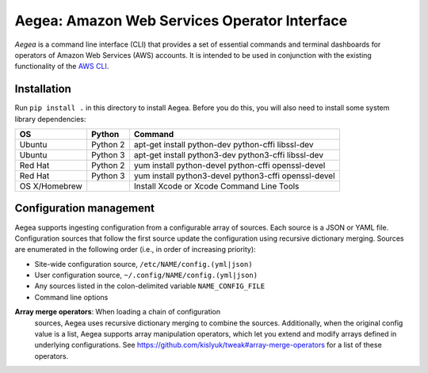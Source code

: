 Aegea: Amazon Web Services Operator Interface
=============================================

*Aegea* is a command line interface (CLI) that provides a set of essential commands and terminal dashboards for
operators of Amazon Web Services (AWS) accounts. It is intended to be used in conjunction with the existing
functionality of the `AWS CLI <https://aws.amazon.com/cli/>`_.

Installation
~~~~~~~~~~~~
Run ``pip install .`` in this directory to install Aegea. Before you do this, you will also need to install some system library dependencies:

+--------------+---------+-----------------------------------------------------------------------------------------+
| OS           | Python  | Command                                                                                 |
+==============+=========+=========================================================================================+
| Ubuntu       | Python 2| apt-get install python-dev python-cffi libssl-dev                                       |
+--------------+---------+-----------------------------------------------------------------------------------------+
| Ubuntu       | Python 3| apt-get install python3-dev python3-cffi libssl-dev                                     |
+--------------+---------+-----------------------------------------------------------------------------------------+
| Red Hat      | Python 2| yum install python-devel python-cffi openssl-devel                                      |
+--------------+---------+-----------------------------------------------------------------------------------------+
| Red Hat      | Python 3| yum install python3-devel python3-cffi openssl-devel                                    |
+--------------+---------+-----------------------------------------------------------------------------------------+
| OS X/Homebrew|         | Install Xcode or Xcode Command Line Tools                                               |
+--------------+---------+-----------------------------------------------------------------------------------------+

Configuration management
~~~~~~~~~~~~~~~~~~~~~~~~
Aegea supports ingesting configuration from a configurable array of sources. Each source is a JSON or YAML file.
Configuration sources that follow the first source update the configuration using recursive dictionary merging. Sources are
enumerated in the following order (i.e., in order of increasing priority):

- Site-wide configuration source, ``/etc/NAME/config.(yml|json)``
- User configuration source, ``~/.config/NAME/config.(yml|json)``
- Any sources listed in the colon-delimited variable ``NAME_CONFIG_FILE``
- Command line options

**Array merge operators**: When loading a chain of configuration
 sources, Aegea uses recursive dictionary merging to combine the
 sources. Additionally, when the original config value is a list,
 Aegea supports array manipulation operators, which let you extend and
 modify arrays defined in underlying configurations. See
 https://github.com/kislyuk/tweak#array-merge-operators for a list of
 these operators.

.. image:: https://circleci.com/gh/kislyuk/aegea.svg?style=svg&circle-token=70d22b84025fad5d484ac5f3df1fc0a183c0f516
           :target: https://circleci.com/gh/kislyuk/aegea
